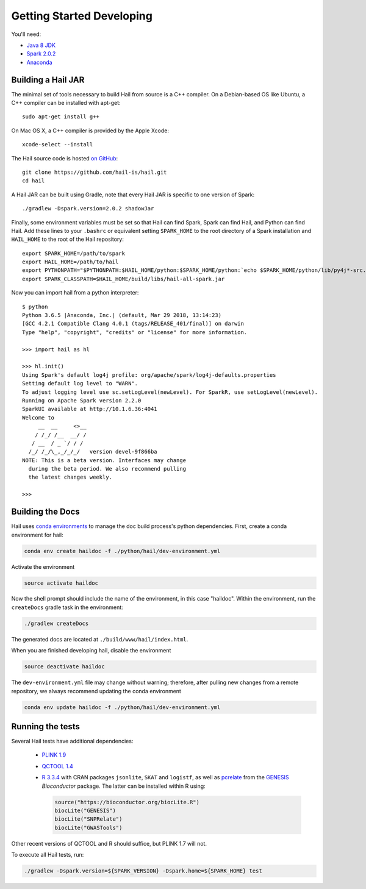 .. _sec-getting_started_developing:

==========================
Getting Started Developing
==========================

You'll need:

- `Java 8 JDK <http://www.oracle.com/technetwork/java/javase/downloads/index.html>`_
- `Spark 2.0.2 <http://spark.apache.org/downloads.html>`_
- `Anaconda <https://www.continuum.io/downloads>`_

-------------------
Building a Hail JAR
-------------------

The minimal set of tools necessary to build Hail from source is a C++ compiler. On a Debian-based OS like Ubuntu, a C++ compiler can be installed with apt-get::

    sudo apt-get install g++

On Mac OS X, a C++ compiler is provided by the Apple Xcode::

    xcode-select --install

The Hail source code is hosted `on GitHub <https://github.com/hail-is/hail>`_::

    git clone https://github.com/hail-is/hail.git
    cd hail


A Hail JAR can be built using Gradle, note that every Hail JAR is specific to
one version of Spark::

    ./gradlew -Dspark.version=2.0.2 shadowJar

Finally, some environment variables must be set so that Hail can find Spark, Spark can find Hail, and Python can find Hail. Add these lines to your ``.bashrc`` or equivalent setting ``SPARK_HOME`` to the root directory of a Spark installation and ``HAIL_HOME`` to the root of the Hail repository::

    export SPARK_HOME=/path/to/spark
    export HAIL_HOME=/path/to/hail
    export PYTHONPATH="$PYTHONPATH:$HAIL_HOME/python:$SPARK_HOME/python:`echo $SPARK_HOME/python/lib/py4j*-src.zip`"
    export SPARK_CLASSPATH=$HAIL_HOME/build/libs/hail-all-spark.jar

Now you can import hail from a python interpreter::

    $ python
    Python 3.6.5 |Anaconda, Inc.| (default, Mar 29 2018, 13:14:23)
    [GCC 4.2.1 Compatible Clang 4.0.1 (tags/RELEASE_401/final)] on darwin
    Type "help", "copyright", "credits" or "license" for more information.

    >>> import hail as hl

    >>> hl.init()
    Using Spark's default log4j profile: org/apache/spark/log4j-defaults.properties
    Setting default log level to "WARN".
    To adjust logging level use sc.setLogLevel(newLevel). For SparkR, use setLogLevel(newLevel).
    Running on Apache Spark version 2.2.0
    SparkUI available at http://10.1.6.36:4041
    Welcome to
         __  __     <>__
        / /_/ /__  __/ /
       / __  / _ `/ / /
      /_/ /_/\_,_/_/_/   version devel-9f866ba
    NOTE: This is a beta version. Interfaces may change
      during the beta period. We also recommend pulling
      the latest changes weekly.

    >>>

-----------------
Building the Docs
-----------------

Hail uses `conda environments <https://conda.io/docs/using/envs.html>`_ to
manage the doc build process's python dependencies. First, create a conda
environment for hail:

.. code-block:: bash

    conda env create haildoc -f ./python/hail/dev-environment.yml

Activate the environment

.. code-block:: bash

    source activate haildoc

Now the shell prompt should include the name of the environment, in this case
"haildoc". Within the environment, run the ``createDocs`` gradle task in the
environment:

.. code-block:: bash

    ./gradlew createDocs

The generated docs are located at ``./build/www/hail/index.html``.

When you are finished developing hail, disable the environment

.. code-block:: bash

    source deactivate haildoc

The ``dev-environment.yml`` file may change without warning; therefore, after
pulling new changes from a remote repository, we always recommend updating the
conda environment

.. code-block:: bash

    conda env update haildoc -f ./python/hail/dev-environment.yml

-----------------
Running the tests
-----------------

Several Hail tests have additional dependencies:

 - `PLINK 1.9 <http://www.cog-genomics.org/plink2>`_

 - `QCTOOL 1.4 <http://www.well.ox.ac.uk/~gav/qctool>`_

 - `R 3.3.4 <http://www.r-project.org/>`_ with CRAN packages ``jsonlite``, ``SKAT`` and ``logistf``, as well as `pcrelate <https://www.rdocumentation.org/packages/GENESIS/versions/2.2.2/topics/pcrelate>`__ from the `GENESIS <https://bioconductor.org/packages/release/bioc/html/GENESIS.html>`__ *Bioconductor* package. The latter can be installed within R using:
 
   .. code-block:: R

      source("https://bioconductor.org/biocLite.R")
      biocLite("GENESIS")
      biocLite("SNPRelate")
      biocLite("GWASTools")

Other recent versions of QCTOOL and R should suffice, but PLINK 1.7 will not.

To execute all Hail tests, run:

.. code-block:: bash

    ./gradlew -Dspark.version=${SPARK_VERSION} -Dspark.home=${SPARK_HOME} test

